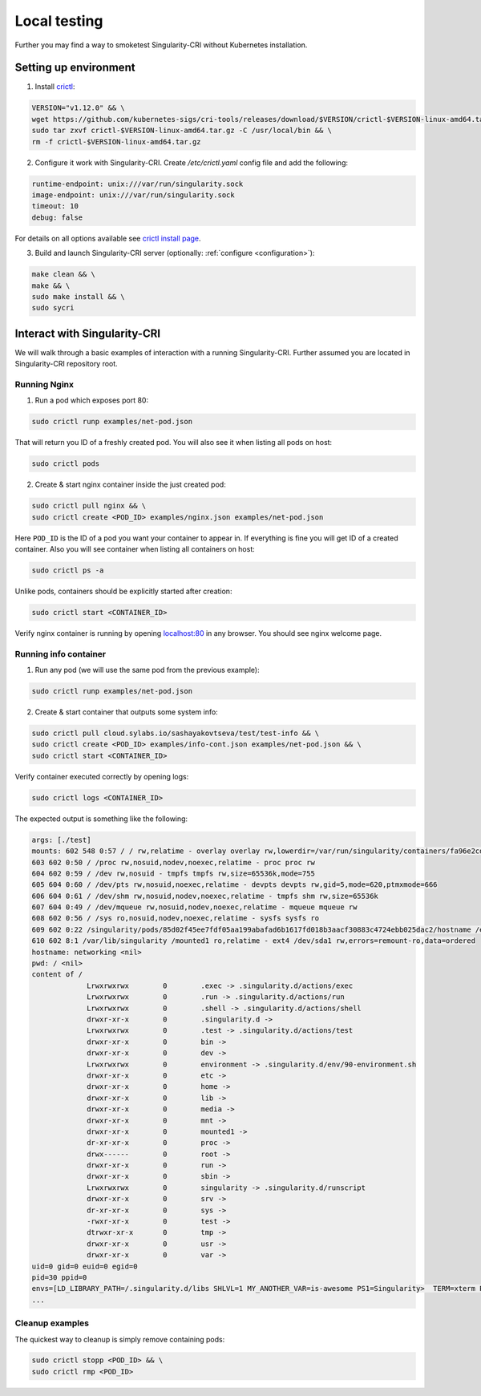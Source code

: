 .. _local:

=============
Local testing
=============

Further you may find a way to smoketest Singularity-CRI without Kubernetes installation.

----------------------
Setting up environment
----------------------

1. Install `crictl <https://github.com/kubernetes-sigs/cri-tools/blob/master/docs/crictl.md>`_:

.. code-block:: bash

	VERSION="v1.12.0" && \
	wget https://github.com/kubernetes-sigs/cri-tools/releases/download/$VERSION/crictl-$VERSION-linux-amd64.tar.gz && \
	sudo tar zxvf crictl-$VERSION-linux-amd64.tar.gz -C /usr/local/bin && \
	rm -f crictl-$VERSION-linux-amd64.tar.gz

2. Configure it work with Singularity-CRI. Create `/etc/crictl.yaml` config file and add the following:

.. code-block:: text

	runtime-endpoint: unix:///var/run/singularity.sock
	image-endpoint: unix:///var/run/singularity.sock
	timeout: 10
	debug: false

For details on all options available see `crictl install page
<https://github.com/kubernetes-sigs/cri-tools/blob/master/docs/crictl.md#install-crictl>`_.

3. Build and launch Singularity-CRI server (optionally: :ref:`configure <configuration>`):

.. code-block:: bash

	make clean && \
	make && \
	sudo make install && \
	sudo sycri


-----------------------------
Interact with Singularity-CRI
-----------------------------

We will walk through a basic examples of interaction with a running Singularity-CRI.
Further assumed you are located in Singularity-CRI repository root.

Running Nginx
-------------

1. Run a pod which exposes port 80:

.. code-block:: bash

	sudo crictl runp examples/net-pod.json

That will return you ID of a freshly created pod. You will also see it when listing all pods on host:

.. code-block:: bash

	sudo crictl pods

2. Create & start nginx container inside the just created pod:

.. code-block:: bash

	sudo crictl pull nginx && \
	sudo crictl create <POD_ID> examples/nginx.json examples/net-pod.json

Here ``POD_ID`` is the ID of a pod you want your container to appear in. If everything is fine
you will get ID of a created container. Also you will see container when listing all containers on host:

.. code-block:: bash

	sudo crictl ps -a

Unlike pods, containers should be explicitly started after creation:

.. code-block:: bash

	sudo crictl start <CONTAINER_ID>


Verify nginx container is running by opening `localhost:80 <http://localhost:80>`_ in any browser.
You should see nginx welcome page.


Running info container
----------------------

1. Run any pod (we will use the same pod from the previous example):

.. code-block:: bash

	sudo crictl runp examples/net-pod.json

2. Create & start container that outputs some system info:

.. code-block:: bash

	sudo crictl pull cloud.sylabs.io/sashayakovtseva/test/test-info && \
	sudo crictl create <POD_ID> examples/info-cont.json examples/net-pod.json && \
	sudo crictl start <CONTAINER_ID>

Verify container executed correctly by opening logs:

.. code-block:: bash

	sudo crictl logs <CONTAINER_ID>


The expected output is something like the following:

.. code-block:: text

	args: [./test]
	mounts: 602 548 0:57 / / rw,relatime - overlay overlay rw,lowerdir=/var/run/singularity/containers/fa96e2cdaec1081a8b229fe2d8f64ac80b698b7a07f303629fb60b36abbeec8e/bundle/rootfs,upperdir=/var/run/singularity/containers/fa96e2cdaec1081a8b229fe2d8f64ac80b698b7a07f303629fb60b36abbeec8e/bundle/overlay/upper,workdir=/var/run/singularity/containers/fa96e2cdaec1081a8b229fe2d8f64ac80b698b7a07f303629fb60b36abbeec8e/bundle/overlay/work
	603 602 0:50 / /proc rw,nosuid,nodev,noexec,relatime - proc proc rw
	604 602 0:59 / /dev rw,nosuid - tmpfs tmpfs rw,size=65536k,mode=755
	605 604 0:60 / /dev/pts rw,nosuid,noexec,relatime - devpts devpts rw,gid=5,mode=620,ptmxmode=666
	606 604 0:61 / /dev/shm rw,nosuid,nodev,noexec,relatime - tmpfs shm rw,size=65536k
	607 604 0:49 / /dev/mqueue rw,nosuid,nodev,noexec,relatime - mqueue mqueue rw
	608 602 0:56 / /sys ro,nosuid,nodev,noexec,relatime - sysfs sysfs ro
	609 602 0:22 /singularity/pods/85d02f45ee7fdf05aa199abafad6b1617fd018b3aacf30883c4724ebb025dac2/hostname /etc/hostname ro,relatime shared:5 - tmpfs tmpfs rw,size=403956k,mode=755
	610 602 8:1 /var/lib/singularity /mounted1 ro,relatime - ext4 /dev/sda1 rw,errors=remount-ro,data=ordered
	hostname: networking <nil>
	pwd: / <nil>
	content of /
		     Lrwxrwxrwx        0	.exec -> .singularity.d/actions/exec
		     Lrwxrwxrwx        0	.run -> .singularity.d/actions/run
		     Lrwxrwxrwx        0	.shell -> .singularity.d/actions/shell
		     drwxr-xr-x        0	.singularity.d ->
		     Lrwxrwxrwx        0	.test -> .singularity.d/actions/test
		     drwxr-xr-x        0	bin ->
		     drwxr-xr-x        0	dev ->
		     Lrwxrwxrwx        0	environment -> .singularity.d/env/90-environment.sh
		     drwxr-xr-x        0	etc ->
		     drwxr-xr-x        0	home ->
		     drwxr-xr-x        0	lib ->
		     drwxr-xr-x        0	media ->
		     drwxr-xr-x        0	mnt ->
		     drwxr-xr-x        0	mounted1 ->
		     dr-xr-xr-x        0	proc ->
		     drwx------        0	root ->
		     drwxr-xr-x        0	run ->
		     drwxr-xr-x        0	sbin ->
		     Lrwxrwxrwx        0	singularity -> .singularity.d/runscript
		     drwxr-xr-x        0	srv ->
		     dr-xr-xr-x        0	sys ->
		     -rwxr-xr-x        0	test ->
		     dtrwxr-xr-x       0	tmp ->
		     drwxr-xr-x        0	usr ->
		     drwxr-xr-x        0	var ->
	uid=0 gid=0 euid=0 egid=0
	pid=30 ppid=0
	envs=[LD_LIBRARY_PATH=/.singularity.d/libs SHLVL=1 MY_ANOTHER_VAR=is-awesome PS1=Singularity>  TERM=xterm PATH=/usr/local/sbin:/usr/local/bin:/usr/sbin:/usr/bin:/sbin:/bin PWD=/ MY_CUSTOM_VAR=singularity-cri]
	...


Cleanup examples
----------------

The quickest way to cleanup is simply remove containing pods:

.. code-block:: bash

	sudo crictl stopp <POD_ID> && \
	sudo crictl rmp <POD_ID>
